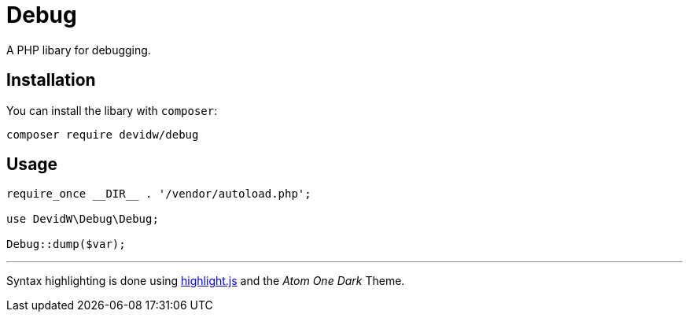 = Debug

A PHP libary for debugging.


== Installation
You can install the libary with `composer`:

[source,zsh]
----
composer require devidw/debug
----


== Usage
[source,php]
----
require_once __DIR__ . '/vendor/autoload.php';

use DevidW\Debug\Debug;

Debug::dump($var);
----


***


Syntax highlighting is done using https://highlightjs.org/[highlight.js] and the _Atom One Dark_ Theme.